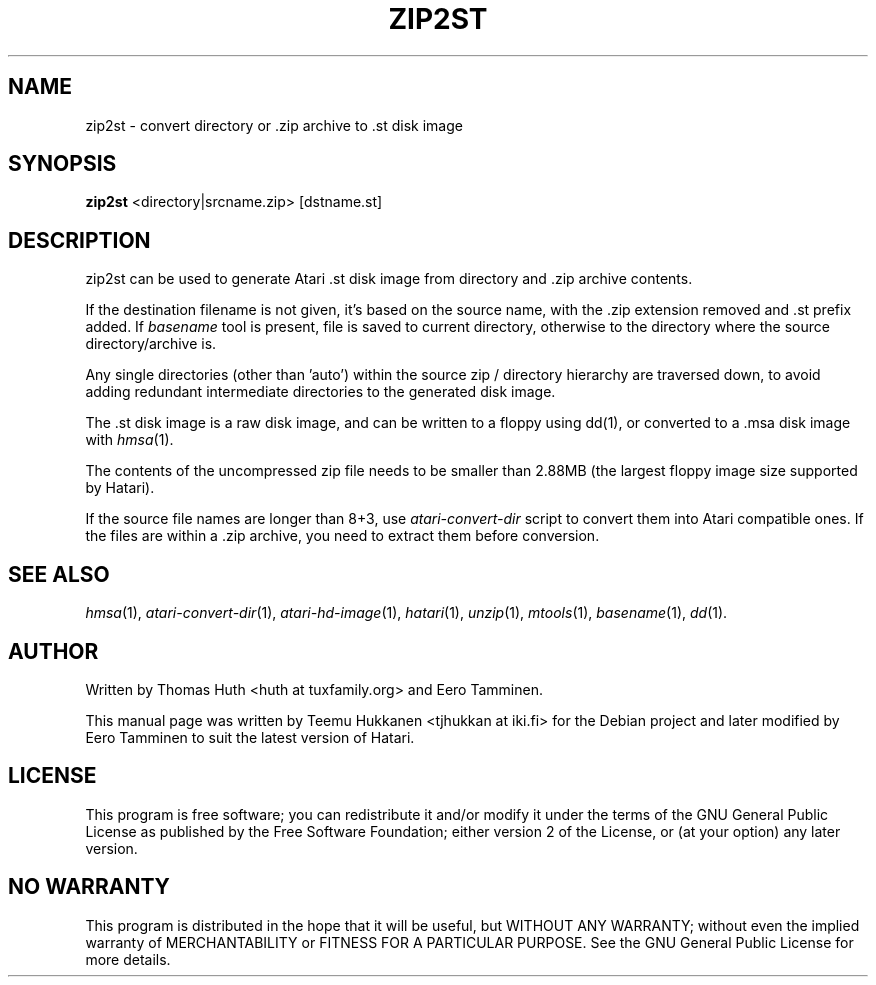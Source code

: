 .TH "ZIP2ST" "1" "2016-02-26" "Hatari" "Hatari utilities"
.SH NAME
zip2st \- convert directory or .zip archive to .st disk image
.SH SYNOPSIS
.B zip2st
.RI <directory|srcname.zip>
.RI [dstname.st]
.SH DESCRIPTION
zip2st can be used to generate Atari .st disk image from directory
and .zip archive contents.
.PP
If the destination filename is not given, it's based on the source
name, with the .zip extension removed and .st prefix added. If
\fIbasename\fP tool is present, file is saved to current directory,
otherwise to the directory where the source directory/archive is.
.PP
Any single directories (other than 'auto') within the source zip /
directory hierarchy are traversed down, to avoid adding redundant
intermediate directories to the generated disk image.
.PP
The .st disk image is a raw disk image, and can be written to a floppy
using dd(1), or converted to a .msa disk image with \fIhmsa\fP(1).
.PP
The contents of the uncompressed zip file needs to be smaller than
2.88MB (the largest floppy image size supported by Hatari).
.PP
If the source file names are longer than 8+3, use \fIatari\-convert\-dir\fP
script to convert them into Atari compatible ones.  If the files are
within a .zip archive, you need to extract them before conversion.
.PP
.SH SEE ALSO
.IR hmsa (1),
.IR atari\-convert\-dir (1),
.IR atari\-hd\-image (1),
.IR hatari (1),
.IR unzip (1),
.IR mtools (1),
.IR basename (1),
.IR dd (1).
.SH "AUTHOR"
Written by Thomas Huth <huth at tuxfamily.org> and Eero Tamminen.
.PP
This manual page was written by Teemu Hukkanen <tjhukkan at iki.fi>
for the Debian project and later modified by Eero Tamminen to
suit the latest version of Hatari.
.SH "LICENSE"
This program is free software; you can redistribute it and/or modify
it under the terms of the GNU General Public License as published by
the Free Software Foundation; either version 2 of the License, or (at
your option) any later version.
.SH "NO WARRANTY"
This program is distributed in the hope that it will be useful, but
WITHOUT ANY WARRANTY; without even the implied warranty of
MERCHANTABILITY or FITNESS FOR A PARTICULAR PURPOSE.  See the GNU
General Public License for more details.
